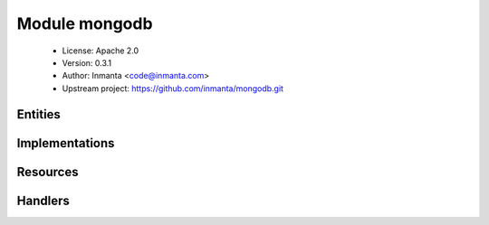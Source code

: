Module mongodb
==============

 * License: Apache 2.0
 * Version: 0.3.1
 * Author: Inmanta <code@inmanta.com>
 * Upstream project: https://github.com/inmanta/mongodb.git

Entities
--------

.. inmanta:entity:: mongodb::Database

   Parents: :inmanta:entity:`std::State`

   Mongodb database
   

   .. inmanta:attribute:: bool mongodb::Database.purged=False


   .. inmanta:attribute:: string mongodb::Database.name


   .. inmanta:relation:: mongodb::MongoDB mongodb::Database.server [1]

      other end: :inmanta:relation:`mongodb::MongoDB.databases [0:\*]<mongodb::MongoDB.databases>`

   The following implements statements select implementations for this entity:

      * :inmanta:implementation:`std::none`


.. inmanta:entity:: mongodb::MongoDB

   Parents: :inmanta:entity:`ip::services::Server`

   Set up a single mongodb server
   

   .. inmanta:attribute:: ip::ip mongodb::MongoDB.bindip='127.0.0.1'


   .. inmanta:attribute:: bool mongodb::MongoDB.smallfiles=False


   .. inmanta:relation:: mongodb::Database mongodb::MongoDB.databases [0:\*]

      other end: :inmanta:relation:`mongodb::Database.server [1]<mongodb::Database.server>`

   .. inmanta:relation:: mongodb::ReplicaSet mongodb::MongoDB.rs_slave [0:1]

      other end: :inmanta:relation:`mongodb::ReplicaSet.slave_servers [2:\*]<mongodb::ReplicaSet.slave_servers>`

   .. inmanta:relation:: mongodb::ReplicaSet mongodb::MongoDB.rs_master [0:1]

      other end: :inmanta:relation:`mongodb::ReplicaSet.master_server [1]<mongodb::ReplicaSet.master_server>`

   The following implementations are defined for this entity:

      * :inmanta:implementation:`mongodb::mongoServerFedora`
      * :inmanta:implementation:`mongodb::mongoServerEpel`
      * :inmanta:implementation:`mongodb::mongoServerUbuntu`

   The following implements statements select implementations for this entity:

      * :inmanta:implementation:`mongodb::mongoServerFedora`
        constraint ``std::familyof(host.os,'fedora')``
      * :inmanta:implementation:`mongodb::mongoServerEpel`
        constraint ``std::familyof(host.os,'rhel')``
      * :inmanta:implementation:`mongodb::mongoServerUbuntu`
        constraint ``std::familyof(host.os,'ubuntu')``


.. inmanta:entity:: mongodb::ReplicaSet

   Parents: :inmanta:entity:`std::Entity`

   A mongo replica set
   

   .. inmanta:attribute:: string mongodb::ReplicaSet.name='rs01'


   .. inmanta:relation:: mongodb::MongoDB mongodb::ReplicaSet.slave_servers [2:\*]

      other end: :inmanta:relation:`mongodb::MongoDB.rs_slave [0:1]<mongodb::MongoDB.rs_slave>`

   .. inmanta:relation:: mongodb::MongoDB mongodb::ReplicaSet.master_server [1]

      other end: :inmanta:relation:`mongodb::MongoDB.rs_master [0:1]<mongodb::MongoDB.rs_master>`

   The following implementations are defined for this entity:

      * :inmanta:implementation:`mongodb::mongoServerMaster`

   The following implements statements select implementations for this entity:

      * :inmanta:implementation:`mongodb::mongoServerMaster`


Implementations
---------------

.. inmanta:implementation:: mongodb::mongoServerEpel

.. inmanta:implementation:: mongodb::mongoServerFedora

.. inmanta:implementation:: mongodb::mongoServerMaster

.. inmanta:implementation:: mongodb::mongoServerUbuntu

Resources
---------

.. py:class:: mongodb.Database

   A mongodb database
   

 * Resource for entity :inmanta:Entity:`mongodb::Database`
 * Id attribute ``name``
 * Agent name ``server.host.name``
 * Handlers :py:class:`mongodb.DatabaseHandler`

Handlers
--------

.. py:class:: mongodb.DatabaseHandler

   A handler to manage database on a mongodb server and snapshot/restore
   
   (this handler currently does nothing because mongo creates its database lazily)
   

 * Handler name ``mongodb``
 * Handler for entity :inmanta:Entity:`mongodb::Database`
